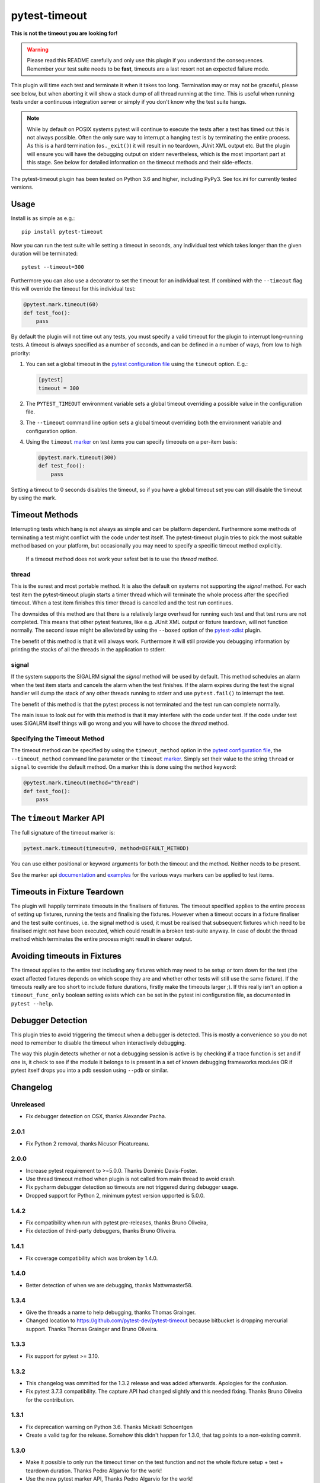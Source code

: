==============
pytest-timeout
==============

|python| |version| |anaconda| |ci|

.. |version| image:: https://img.shields.io/pypi/v/pytest-timeout.svg
  :target: https://pypi.python.org/pypi/pytest-timeout

.. |anaconda| image:: https://img.shields.io/conda/vn/conda-forge/pytest-timeout.svg
  :target: https://anaconda.org/conda-forge/pytest-timeout

.. |ci| image:: https://github.com/pytest-dev/pytest-timeout/workflows/build/badge.svg
  :target: https://github.com/pytest-dev/pytest-timeout/actions

.. |python| image:: https://img.shields.io/pypi/pyversions/pytest-timeout.svg
  :target: https://pypi.python.org/pypi/pytest-timeout/

**This is not the timeout you are looking for!**

.. warning::

   Please read this README carefully and only use this plugin if you
   understand the consequences.  Remember your test suite needs to be
   **fast**, timeouts are a last resort not an expected failure mode.

This plugin will time each test and terminate it when it takes too
long.  Termination may or may not be graceful, please see below, but
when aborting it will show a stack dump of all thread running at the
time.  This is useful when running tests under a continuous
integration server or simply if you don't know why the test suite
hangs.

.. note::

   While by default on POSIX systems pytest will continue to execute
   the tests after a test has timed out this is not always possible.
   Often the only sure way to interrupt a hanging test is by
   terminating the entire process.  As this is a hard termination
   (``os._exit()``) it will result in no teardown, JUnit XML output
   etc.  But the plugin will ensure you will have the debugging output
   on stderr nevertheless, which is the most important part at this
   stage.  See below for detailed information on the timeout methods
   and their side-effects.

The pytest-timeout plugin has been tested on Python 3.6 and higher,
including PyPy3.  See tox.ini for currently tested versions.


Usage
=====

Install is as simple as e.g.::

   pip install pytest-timeout

Now you can run the test suite while setting a timeout in seconds, any
individual test which takes longer than the given duration will be
terminated::

   pytest --timeout=300

Furthermore you can also use a decorator to set the timeout for an
individual test.  If combined with the ``--timeout`` flag this will
override the timeout for this individual test:

.. code:: python

   @pytest.mark.timeout(60)
   def test_foo():
       pass

By default the plugin will not time out any tests, you must specify a
valid timeout for the plugin to interrupt long-running tests.  A
timeout is always specified as a number of seconds, and can be
defined in a number of ways, from low to high priority:

1. You can set a global timeout in the `pytest configuration file`__
   using the ``timeout`` option.  E.g.:

   .. code:: ini

      [pytest]
      timeout = 300

2. The ``PYTEST_TIMEOUT`` environment variable sets a global timeout
   overriding a possible value in the configuration file.

3. The ``--timeout`` command line option sets a global timeout
   overriding both the environment variable and configuration option.

4. Using the ``timeout`` marker_ on test items you can specify
   timeouts on a per-item basis:

   .. code:: python

      @pytest.mark.timeout(300)
      def test_foo():
          pass

__ https://docs.pytest.org/en/latest/reference.html#ini-options-ref

.. _marker: https://docs.pytest.org/en/latest/mark.html

Setting a timeout to 0 seconds disables the timeout, so if you have a
global timeout set you can still disable the timeout by using the
mark.

Timeout Methods
===============

Interrupting tests which hang is not always as simple and can be
platform dependent.  Furthermore some methods of terminating a test
might conflict with the code under test itself.  The pytest-timeout
plugin tries to pick the most suitable method based on your platform,
but occasionally you may need to specify a specific timeout method
explicitly.

   If a timeout method does not work your safest bet is to use the
   *thread* method.

thread
------

This is the surest and most portable method.  It is also the default
on systems not supporting the *signal* method.  For each test item the
pytest-timeout plugin starts a timer thread which will terminate the
whole process after the specified timeout.  When a test item finishes
this timer thread is cancelled and the test run continues.

The downsides of this method are that there is a relatively large
overhead for running each test and that test runs are not completed.
This means that other pytest features, like e.g. JUnit XML output or
fixture teardown, will not function normally.  The second issue might
be alleviated by using the ``--boxed`` option of the pytest-xdist_
plugin.

.. _pytest-xdist: https://pypi.org/project/pytest-xdist/

The benefit of this method is that it will always work.  Furthermore
it will still provide you debugging information by printing the stacks
of all the threads in the application to stderr.

signal
------

If the system supports the SIGALRM signal the *signal* method will be
used by default.  This method schedules an alarm when the test item
starts and cancels the alarm when the test finishes.  If the alarm expires
during the test the signal handler will dump the stack of any other threads
running to stderr and use ``pytest.fail()`` to interrupt the test.

The benefit of this method is that the pytest process is not
terminated and the test run can complete normally.

The main issue to look out for with this method is that it may
interfere with the code under test.  If the code under test uses
SIGALRM itself things will go wrong and you will have to choose the
*thread* method.

Specifying the Timeout Method
-----------------------------

The timeout method can be specified by using the ``timeout_method``
option in the `pytest configuration file`__, the ``--timeout_method``
command line parameter or the ``timeout`` marker_.  Simply set their
value to the string ``thread`` or ``signal`` to override the default
method.  On a marker this is done using the ``method`` keyword:

.. code:: python

   @pytest.mark.timeout(method="thread")
   def test_foo():
       pass

__ https://docs.pytest.org/en/latest/reference.html#ini-options-ref

.. _marker: https://docs.pytest.org/en/latest/mark.html

The ``timeout`` Marker API
==========================

The full signature of the timeout marker is:

.. code:: python

   pytest.mark.timeout(timeout=0, method=DEFAULT_METHOD)

You can use either positional or keyword arguments for both the
timeout and the method.  Neither needs to be present.

See the marker api documentation_ and examples_ for the various ways
markers can be applied to test items.

.. _documentation: https://docs.pytest.org/en/latest/mark.html

.. _examples: https://docs.pytest.org/en/latest/example/markers.html#marking-whole-classes-or-modules


Timeouts in Fixture Teardown
============================

The plugin will happily terminate timeouts in the finalisers of
fixtures.  The timeout specified applies to the entire process of
setting up fixtures, running the tests and finalising the fixtures.
However when a timeout occurs in a fixture finaliser and the test
suite continues, i.e. the signal method is used, it must be realised
that subsequent fixtures which need to be finalised might not have
been executed, which could result in a broken test-suite anyway.  In
case of doubt the thread method which terminates the entire process
might result in clearer output.

Avoiding timeouts in Fixtures
=============================

The timeout applies to the entire test including any fixtures which
may need to be setup or torn down for the test (the exact affected
fixtures depends on which scope they are and whether other tests will
still use the same fixture).  If the timeouts really are too short to
include fixture durations, firstly make the timeouts larger ;).  If
this really isn't an option a ``timeout_func_only`` boolean setting
exists which can be set in the pytest ini configuration file, as
documented in ``pytest --help``.


Debugger Detection
==================

This plugin tries to avoid triggering the timeout when a debugger is
detected.  This is mostly a convenience so you do not need to remember
to disable the timeout when interactively debugging.

The way this plugin detects whether or not a debugging session is
active is by checking if a trace function is set and if one is, it
check to see if the module it belongs to is present in a set of known
debugging frameworks modules OR if pytest itself drops you into a pdb
session using ``--pdb`` or similar.


Changelog
=========

Unreleased
-----------

- Fix debugger detection on OSX, thanks Alexander Pacha.

2.0.1
-----

- Fix Python 2 removal, thanks Nicusor Picatureanu.

2.0.0
-----

- Increase pytest requirement to >=5.0.0.  Thanks Dominic Davis-Foster.
- Use thread timeout method when plugin is not called from main
  thread to avoid crash.
- Fix pycharm debugger detection so timeouts are not triggered during
  debugger usage.
- Dropped support for Python 2, minimum pytest version upported is 5.0.0.

1.4.2
-----

- Fix compatibility when run with pytest pre-releases, thanks
  Bruno Oliveira,
- Fix detection of third-party debuggers, thanks Bruno Oliveira.

1.4.1
-----

- Fix coverage compatibility which was broken by 1.4.0.

1.4.0
-----

- Better detection of when we are debugging, thanks Mattwmaster58.

1.3.4
-----

- Give the threads a name to help debugging, thanks Thomas Grainger.
- Changed location to https://github.com/pytest-dev/pytest-timeout
  because bitbucket is dropping mercurial support.  Thanks Thomas
  Grainger and Bruno Oliveira.

1.3.3
-----

- Fix support for pytest >= 3.10.

1.3.2
-----

- This changelog was ommitted for the 1.3.2 release and was added
  afterwards.  Apologies for the confusion.
- Fix pytest 3.7.3 compatibility.  The capture API had changed
  slightly and this needed fixing.  Thanks Bruno Oliveira for the
  contribution.

1.3.1
-----

- Fix deprecation warning on Python 3.6.  Thanks Mickaël Schoentgen
- Create a valid tag for the release.  Somehow this didn't happen for
  1.3.0, that tag points to a non-existing commit.

1.3.0
-----

- Make it possible to only run the timeout timer on the test function
  and not the whole fixture setup + test + teardown duration.  Thanks
  Pedro Algarvio for the work!
- Use the new pytest marker API, Thanks Pedro Algarvio for the work!

1.2.1
-----

- Fix for pytest 3.3, thanks Bruno Oliveira.
- Update supported python versions:
  - Add CPython 3.6.
  - Drop CPyhon 2.6 (as did pytest 3.3)
  - Drop CPyhon 3.3
  - Drop CPyhon 3.4

1.2.0
-----

* Allow using floats as timeout instead of only integers, thanks Tom
  Myers.

1.1.0
-----

* Report (default) timeout duration in header, thanks Holger Krekel.

1.0.0
-----

* Bump version to 1.0 to commit to semantic versioning.
* Fix issue #12: Now compatible with pytest 2.8, thanks Holger Krekel.
* No longer test with pexpect on py26 as it is no longer supported
* Require pytest 2.8 and use new hookimpl decorator

0.5
---

* Timeouts will no longer be triggered when inside an interactive pdb
  session started by ``pytest.set_trace()`` / ``pdb.set_trace()``.

* Add pypy3 environment to tox.ini.

* Transfer repository to pytest-dev team account.

0.4
---

* Support timeouts happening in (session scoped) finalizers.

* Change command line option --timeout_method into --timeout-method
  for consistency with pytest

0.3
---

* Added the PYTEST_TIMEOUT environment variable as a way of specifying
  the timeout (closes issue #2).

* More flexible marker argument parsing: you can now specify the
  method using a positional argument.

* The plugin is now enabled by default.  There is no longer a need to
  specify ``timeout=0`` in the configuration file or on the command
  line simply so that a marker would work.


0.2
---

* Add a marker to modify the timeout delay using a @pytest.timeout(N)
  syntax, thanks to Laurant Brack for the initial code.

* Allow the timeout marker to select the timeout method using the
  ``method`` keyword argument.

* Rename the --nosigalrm option to --method=thread to future proof
  support for eventlet and gevent.  Thanks to Ronny Pfannschmidt for
  the hint.

* Add ``timeout`` and ``timeout_method`` items to the configuration
  file so you can enable and configure the plugin using the ini file.
  Thanks to Holger Krekel and Ronny Pfannschmidt for the hints.

* Tested (and fixed) for python 2.6, 2.7 and 3.2.
